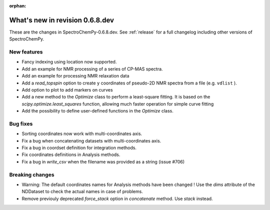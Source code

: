 :orphan:

What's new in revision 0.6.8.dev
---------------------------------------------------------------------------------------

These are the changes in SpectroChemPy-0.6.8.dev.
See :ref:`release` for a full changelog including other versions of SpectroChemPy.

New features
~~~~~~~~~~~~

* Fancy indexing using location now supported.
* Add an example for NMR processing of a series of CP-MAS spectra.
* Add an example for processing NMR relaxation data
* Add a `read_topspin` option to create ``y`` coordinates
  of pseudo-2D NMR spectra from a file (e.g. ``vdlist`` ).
* Add option to plot to add markers on curves
* Add a new method to the `Optimize` class to perform a least-square fitting. It is
  based on the `scipy.optimize.least_squares` function, allowing much faster operation
  for simple curve fitting
* Add the possibility to define user-defined functions in the `Optimize` class.

Bug fixes
~~~~~~~~~

* Sorting coordinates now work with multi-coordinates axis.
* Fix a bug when concatenating datasets with multi-coordinates axis.
* Fix a bug in coordset definition for integration methods.
* Fix coordinates definitions in Analysis methods.
* Fix a bug in `write_csv` when the filename was provided as a string (issue #706)

Breaking changes
~~~~~~~~~~~~~~~~

* Warning: The default coordinates names for Analysis methods have been changed !
  Use the `dims` attribute of the NDDataset to check the actual names in case of
  problems.
* Remove previouly deprecated `force_stack` option in `concatenate` method.
  Use `stack` instead.
